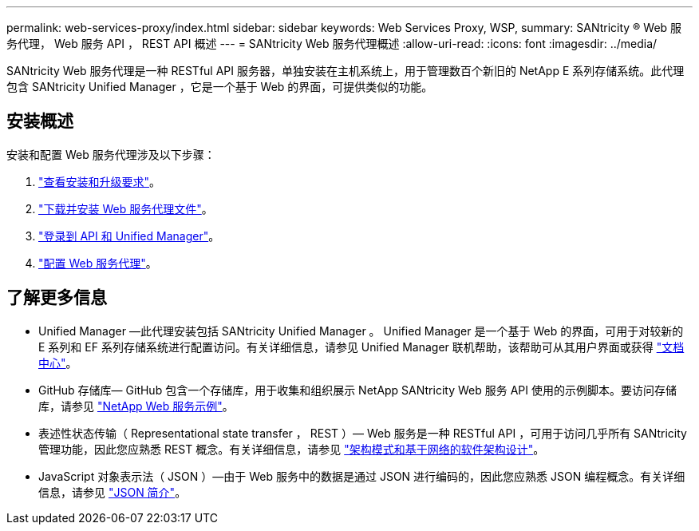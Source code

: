 ---
permalink: web-services-proxy/index.html 
sidebar: sidebar 
keywords: Web Services Proxy, WSP, 
summary: SANtricity ® Web 服务代理， Web 服务 API ， REST API 概述 
---
= SANtricity Web 服务代理概述
:allow-uri-read: 
:icons: font
:imagesdir: ../media/


[role="lead"]
SANtricity Web 服务代理是一种 RESTful API 服务器，单独安装在主机系统上，用于管理数百个新旧的 NetApp E 系列存储系统。此代理包含 SANtricity Unified Manager ，它是一个基于 Web 的界面，可提供类似的功能。



== 安装概述

安装和配置 Web 服务代理涉及以下步骤：

. link:install-reqs-task.html["查看安装和升级要求"]。
. link:install-wsp-task.html["下载并安装 Web 服务代理文件"]。
. link:install-login-task.html["登录到 API 和 Unified Manager"]。
. link:install-config-task.html["配置 Web 服务代理"]。




== 了解更多信息

* Unified Manager —此代理安装包括 SANtricity Unified Manager 。 Unified Manager 是一个基于 Web 的界面，可用于对较新的 E 系列和 EF 系列存储系统进行配置访问。有关详细信息，请参见 Unified Manager 联机帮助，该帮助可从其用户界面或获得 https://docs.netapp.com/ess-11/topic/com.netapp.doc.ssm-uni-5/home.html?cp=5_1["文档中心"^]。
* GitHub 存储库— GitHub 包含一个存储库，用于收集和组织展示 NetApp SANtricity Web 服务 API 使用的示例脚本。要访问存储库，请参见 https://github.com/NetApp/webservices-samples["NetApp Web 服务示例"^]。
* 表述性状态传输（ Representational state transfer ， REST ）— Web 服务是一种 RESTful API ，可用于访问几乎所有 SANtricity 管理功能，因此您应熟悉 REST 概念。有关详细信息，请参见 http://www.ics.uci.edu/~fielding/pubs/dissertation/top.htm["架构模式和基于网络的软件架构设计"^]。
* JavaScript 对象表示法（ JSON ）—由于 Web 服务中的数据是通过 JSON 进行编码的，因此您应熟悉 JSON 编程概念。有关详细信息，请参见 http://www.json.org["JSON 简介"^]。

